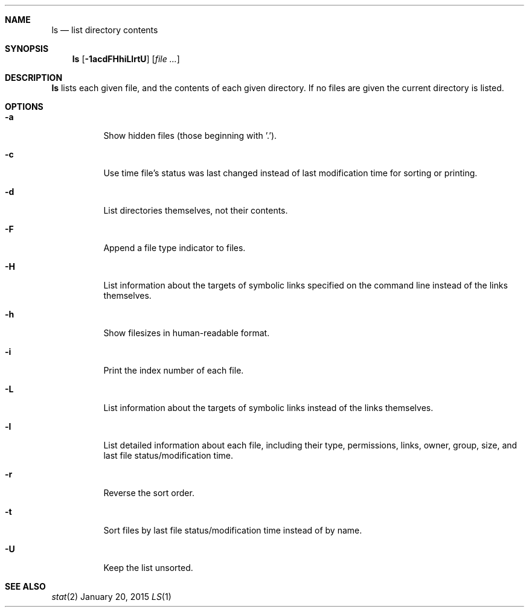 .Dd January 20, 2015
.Dt LS 1 sbase\-VERSION
.Sh NAME
.Nm ls
.Nd list directory contents
.Sh SYNOPSIS
.Nm ls
.Op Fl 1acdFHhiLlrtU
.Op Ar file ...
.Sh DESCRIPTION
.Nm
lists each given file, and the contents of each given directory.  If no files
are given the current directory is listed.
.Sh OPTIONS
.Bl -tag -width Ds
.It Fl a
Show hidden files (those beginning with '.').
.It Fl c
Use time file's status was last changed instead of last
modification time for sorting or printing.
.It Fl d
List directories themselves, not their contents.
.It Fl F
Append a file type indicator to files.
.It Fl H
List information about the targets of symbolic links specified on the command
line instead of the links themselves.
.It Fl h
Show filesizes in human\-readable format.
.It Fl i
Print the index number of each file.
.It Fl L
List information about the targets of symbolic links instead of the links
themselves.
.It Fl l
List detailed information about each file, including their type, permissions,
links, owner, group, size, and last file status/modification time.
.It Fl r
Reverse the sort order.
.It Fl t
Sort files by last file status/modification time instead of by name.
.It Fl U
Keep the list unsorted.
.El
.Sh SEE ALSO
.Xr stat 2
